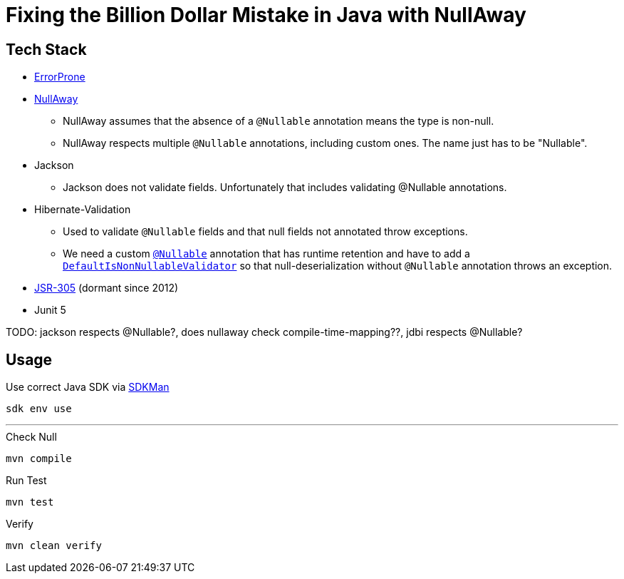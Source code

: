 = Fixing the Billion Dollar Mistake in Java with NullAway

== Tech Stack

* link:http://errorprone.info/[ErrorProne]
* link:https://github.com/uber/NullAway[NullAway]
** NullAway assumes that the absence of a `@Nullable` annotation means the type is non-null.
** NullAway respects multiple `@Nullable` annotations, including custom ones.
The name just has to be "Nullable".
* Jackson
** Jackson does not validate fields.
Unfortunately that includes validating @Nullable annotations.
* Hibernate-Validation
** Used to validate `@Nullable` fields and that null fields not annotated throw exceptions.
** We need a custom link:src/main/java/de/richargh/billiondollar/commons/annotations/Nullable.java[`@Nullable`] annotation that has runtime retention and have to add a link:src/main/java/de/richargh/billiondollar/commons/json/external/DefaultIsNonNullableValidator.java[`DefaultIsNonNullableValidator`] so that null-deserialization without `@Nullable` annotation throws an exception.
* link:https://jcp.org/en/jsr/detail?id=305[JSR-305] (dormant since 2012)
* Junit 5

TODO: jackson respects @Nullable?, does nullaway check compile-time-mapping??, jdbi respects @Nullable?

== Usage

.Use correct Java SDK via link:https://sdkman.io/[SDKMan]
[source,bash]
----
sdk env use
----

'''

.Check Null
[source,bash]
----
mvn compile
----

.Run Test
[source,bash]
----
mvn test
----

.Verify
[source,bash]
----
mvn clean verify
----
